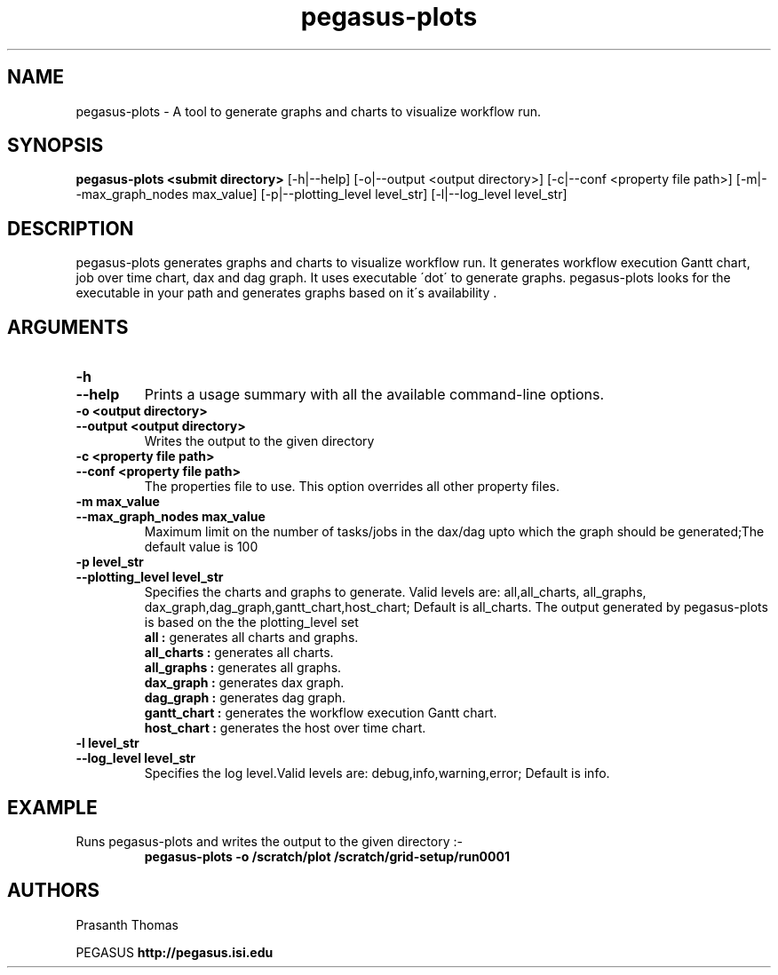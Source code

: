 .\"  Copyright 2010-2011 University Of Southern California
.\"
.\" Licensed under the Apache License, Version 2.0 (the "License");
.\" you may not use this file except in compliance with the License.
.\" You may obtain a copy of the License at
.\"
.\"  http://www.apache.org/licenses/LICENSE-2.0
.\"
.\"  Unless required by applicable law or agreed to in writing,
.\"  software distributed under the License is distributed on an "AS IS" BASIS,
.\"  WITHOUT WARRANTIES OR CONDITIONS OF ANY KIND, either express or implied.
.\"  See the License for the specific language governing permissions and
.\" limitations under the License.
.\" Southern California. All rights reserved.
.\"
.\" $Id$
.\"
.\" Authors: Prasanth Thomas
.\"
.TH "pegasus-plots" "1" "1.0.0" "PEGASUS Workflow Planner"
.SH "NAME"
pegasus-plots \- A tool to generate graphs and charts to visualize workflow run.

.SH "SYNOPSIS"
.B pegasus-plots <submit directory>
[\-h|\-\-help]
[\-o|\-\-output <output directory>] 
[\-c|\-\-conf <property file path>]
[\-m|\-\-max_graph_nodes max_value]
[\-p|\-\-plotting_level level_str]
[\-l|\-\-log_level level_str] 

.SH "DESCRIPTION"
pegasus-plots generates graphs and charts to visualize workflow run. It generates workflow execution Gantt chart, job over time chart, dax and dag graph. It uses executable \'dot\' to generate graphs. pegasus-plots looks for the executable in your path and generates graphs based on it\'s availability .

.SH "ARGUMENTS"

.TP
.B \-h
.PD 0
.TP
.PD 1
.B \-\-help 
Prints a usage summary with all the available command-line options.

.TP
.B \-o <output directory>
.PD 0
.TP
.PD 1
.B \-\-output  <output directory>
Writes the output to the given directory 

.TP
.B \-c  <property file path>
.PD 0
.TP
.PD 1
.B \-\-conf  <property file path>
The properties file to use. This option overrides all other property files.

.TP
.B \-m  max_value
.PD 0
.TP
.PD 1
.B \-\-max_graph_nodes  max_value
 Maximum limit on the number of tasks/jobs in the dax/dag upto which the graph should be generated;The default value is 100


.TP
.B \-p level_str
.PD 0
.TP
.PD 1
.B \-\-plotting_level  level_str
Specifies the charts and graphs to generate. Valid levels are: all,all_charts, all_graphs, dax_graph,dag_graph,gantt_chart,host_chart; Default is all_charts.
The output generated by pegasus-plots is based on the the plotting_level set
.RS
.B all : 
generates all charts and graphs.
.RE
.RS
.B all_charts : 
generates all charts.
.RE
.RS
.B all_graphs : 
generates all graphs.
.RE
.RS
.B dax_graph : 
generates dax graph.
.RE
.RS
.B dag_graph : 
generates dag graph.
.RE
.RS
.B gantt_chart : 
generates the workflow execution Gantt chart.
.RE
.RS
.B host_chart : 
generates the host over time chart.
.RE

.TP
.B \-l level_str
.PD 0
.TP
.PD 1
.B \-\-log_level level_str
Specifies the log level.Valid levels are: debug,info,warning,error; Default is info.


.SH "EXAMPLE"
.TP
Runs pegasus-plots and writes the output to the given directory :\-
.nf 
\f(CB
 pegasus-plots  -o /scratch/plot /scratch/grid-setup/run0001
\fP
.fi 
 
.SH "AUTHORS"
Prasanth Thomas 
.PP 
.br 
PEGASUS
.B http://pegasus.isi.edu

